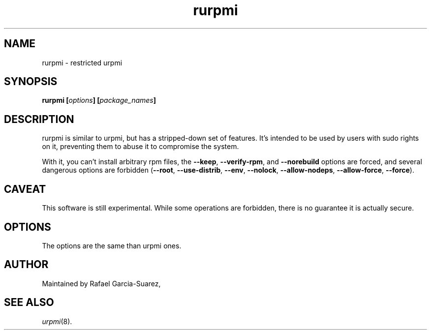 .TH rurpmi 8 "29 Jun 2005" "Mandriva" "Mandriva Linux"
.IX rurpmi
.SH NAME
rurpmi \- restricted urpmi
.SH SYNOPSIS
.B rurpmi [\fIoptions\fP] [\fIpackage_names\fP]
.SH DESCRIPTION
rurpmi is similar to urpmi, but has a stripped-down set of features.
It's intended to be used by users with sudo rights on it, preventing
them to abuse it to compromise the system.

With it, you can't install arbitrary rpm files, the \fB--keep\fP,
\fB--verify-rpm\fP, and \fB--norebuild\fP options are forced, and
several dangerous options are forbidden (\fB--root\fP,
\fB--use-distrib\fP, \fB--env\fP, \fB--nolock\fP, \fB--allow-nodeps\fP,
\fB--allow-force\fP, \fB--force\fP).
.SH CAVEAT
This software is still experimental. While some operations are
forbidden, there is no guarantee it is actually secure.
.SH OPTIONS
The options are the same than urpmi ones.
.SH AUTHOR
Maintained by Rafael Garcia-Suarez, 
.SH SEE ALSO
\fIurpmi\fP(8).
